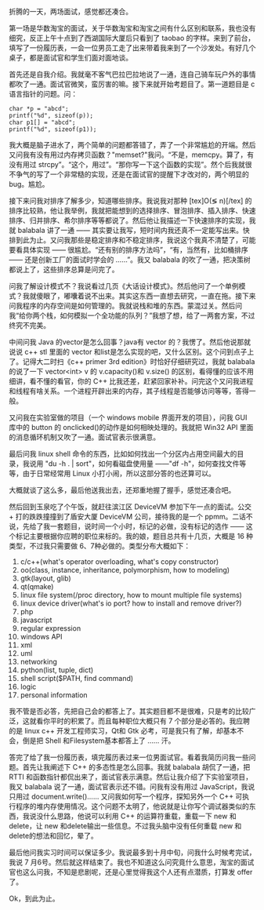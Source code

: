 折腾的一天，两场面试，感觉都还凑合。

第一场是华数淘宝的面试，关于华数淘宝和淘宝之间有什么区别和联系，我也没有细究，反正上午十点到了西湖国际大厦后只看到了 taobao 的字样。来到了前台，填写了一份履历表，一会一位男员工走了出来带着我来到了一个沙发处。有好几个桌子，都是面试官和学生们面对面地谈。

首先还是自我介绍。我就毫不客气巴拉巴拉地说了一通，连自己骑车玩户外的事情都吹了一通。面试官微笑，蛮厉害的嘛。接下来就开始考题目了。第一道题目是 c 语言指针的问题。问：

#+BEGIN_SRC C++
    char *p = "abcd";
    printf("%d", sizeof(p));
    char p1[] = "abcd";
    printf("%d", sizeof(p1));
#+END_SRC

我大概是脑子进水了，两个简单的问题都答错了，弄了一个非常尴尬的开端。然后又问我有没有用过内存拷贝函数？"memset?"我问。“不是，memcpy。算了，有没有用过 strcpy”。“这个，用过”。“那你写一下这个函数的实现”。然个后我就很不争气的写了一个非常糙的实现，还是在面试官的提醒下才改对的，两个明显的 bug。尴尬。

接下来问我对排序了解多少，知道哪些排序。我说我对那种  [tex]O(\lg
n)[/tex] 的排序比较熟，他让我举例，我就把能想到的选择排序、冒泡排序、插入排序、快速排序、归并排序、希尔排序等等都说了。然后他让我描述一下快速排序的实现，我就 balabala 讲了一通  ------ 其实要让我写，短时间内我还真不一定能写出来。快排到此为止。又问我那些是稳定排序和不稳定排序，我说这个我真不清楚了，可能要看具体实现  ------ 很尴尬。“还有别的排序方法吗”，“有，当然有，比如桶排序  ------ 还是创新工厂的面试时学会的 ......”。我又 balabala 的吹了一通，把决策树都说上了，这些排序总算是问完了。

问我了解设计模式不？我说看过几页《大话设计模式》。然后他问了一个单例模式？我就傻眼了，嘟囔着说不出来。其实这东西一直想去研究，一直在拖。接下来问我程序的内存空间是如何管理的。我就说栈和堆的东西。蒙混过关。然后问我“给你两个栈，如何模拟一个全功能的队列？”我想了想，给了一两套方案，不过终究不完美。

中间问我 Java 的vector是怎么回事？java有 vector 的？我愣了。然后他说那就说说 c++
stl 里面的 vector 和list是怎么实现的吧，又什么区别。这个问到点子上了。记得大二时扫《c++
primer 3rd edition》时恰好仔细研究过，我就 balabala 的说了一下 vector<int>
v 的 v.capacity()和  v.size() 的区别，看得懂的应该不用细讲，看不懂的看官，你的 C++ 比我还差，赶紧回家补补。问完这个又问我进程和线程有啥关系。一个进程开辟出来的内存，其子线程是否能够访问等等，答得一般。

又问我在实验室做的项目（一个 windows
mobile 界面开发的项目），问我 GUI 库中的 button 的 onclicked()的动作是如何相映处理的。我就把 Win32
API 里面的消息循环机制又吹了一通。面试官表示很满意。

最后问我 linux
shell 命令的东西，比如如何找出一个分区内占用空间最大的目录，我说用 "du -h
. | sort"，如何看磁盘使用量 ------"df
-h"，如何查找文件等等，由于日常经常用 Linux 小打小闹，所以这部分答的也还算可以。

大概就谈了这么多，最后他送我出去，还郑重地握了握手，感觉还凑合吧。

然后回到玉泉吃了个午饭，就赶往滨江区 DeviceVM 参加下午一点的面试。公交 + 打的跌跌撞撞到了盾安大厦 DeviceVM 公司，接待我的是一个 ppmm。二话不说，先给了我一套题目，说时间一个小时，标记的必做，没有标记的选作  ------ 这个标记主要根据你应聘的职位来标的。我的娘，题目总共有十几页，大概是 16 种类型，不过我只需要做 6、7种必做的。类型分布大概如下：

1.  c/c++(what's operator overloading, what's copy constructor)
2.  oo(class, instance, inheritance, polymorphism, how to modeling)
3.  gtk(layout, glib)
4.  qt(qmake)
5.  linux file system(/proc directory, how to mount multiple file
    systems)
6.  linux device driver(what's io port? how to install and remove
    driver?)
7.  php
8.  javascript
9.  regular expression
10. windows API
11. xml
12. uml
13. networking
14. python(list, tuple, dict)
15. shell script($PATH, find command)
16. logic
17. personal information

我不管是否必答，先把自己会的都答上了。其实题目都不是很难，只是考的比较广泛，这就看你平时的积累了。而且每种职位大概只有 7 个部分是必答的。我应聘的是 linux
c++ 开发工程师实习，Qt和 Gtk 必考，可是我只有了解，却基本不会，倒是把 Shell 和Filesystem基本都答上了  ...... 汗。

答完了给了我一份履历表，填完履历表过来一位男面试官。看着我简历问我一些问题。首先让我阐述下 C++ 的多态性是怎么回事。我就 balabala 胡侃了一通，把 RTTI 和函数指针都侃出来了，面试官表示满意。然后让我介绍了下实验室项目，我又 balabala 说了一通，面试官表示还不错。问我有没有用过 JavaScript，我说只用过  document.write()...... 又问我如何写一个程序，探知另外一个 C++ 可执行程序的堆内存使用情况。这个问题不太明了，他说就是让你写个调试器类似的东西，我说没什么思路，他说可以利用 C++ 的运算符重载，重载一下 new 和 delete，让 new 和delete输出一些信息。不过我头脑中没有任何重载 new 和delete的想法和回忆，晕了。

最后他问我实习时间可以保证多少。我说最多到十月中旬，问我什么时候考完试，我说 7 月6号。然后就这样结束了。我也不知道这么问究竟什么意思，淘宝的面试官也这么问我，不知是悲剧呢，还是心里觉得我这个人还有点潜质，打算发 offer 了。

Ok，到此为止。

